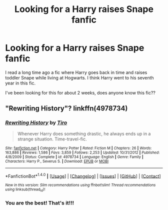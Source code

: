 #+TITLE: Looking for a Harry raises Snape fanfic

* Looking for a Harry raises Snape fanfic
:PROPERTIES:
:Author: tiredandunderwhelmed
:Score: 3
:DateUnix: 1514231573.0
:DateShort: 2017-Dec-25
:FlairText: Request
:END:
I read a long time ago a fic where Harry goes back in time and raises toddler Snape while living at Hogwarts. I think Harry went to his seventh year in this fic.

I've been looking for this for about 2 weeks, does anyone know this fic??


** "Rewriting History"? linkffn(4978734)
:PROPERTIES:
:Author: Lucylouluna
:Score: 3
:DateUnix: 1514235878.0
:DateShort: 2017-Dec-26
:END:

*** [[http://www.fanfiction.net/s/4978734/1/][*/Rewriting History/*]] by [[https://www.fanfiction.net/u/1274947/Tiro][/Tiro/]]

#+begin_quote
  Whenever Harry does something drastic, he always ends up in a strange situation. Time-travel-fic.
#+end_quote

^{/Site/: [[http://www.fanfiction.net/][fanfiction.net]] *|* /Category/: Harry Potter *|* /Rated/: Fiction M *|* /Chapters/: 26 *|* /Words/: 163,886 *|* /Reviews/: 1,586 *|* /Favs/: 3,859 *|* /Follows/: 2,253 *|* /Updated/: 10/31/2012 *|* /Published/: 4/8/2009 *|* /Status/: Complete *|* /id/: 4978734 *|* /Language/: English *|* /Genre/: Family *|* /Characters/: Harry P., Severus S. *|* /Download/: [[http://www.ff2ebook.com/old/ffn-bot/index.php?id=4978734&source=ff&filetype=epub][EPUB]] or [[http://www.ff2ebook.com/old/ffn-bot/index.php?id=4978734&source=ff&filetype=mobi][MOBI]]}

--------------

*FanfictionBot*^{1.4.0} *|* [[[https://github.com/tusing/reddit-ffn-bot/wiki/Usage][Usage]]] | [[[https://github.com/tusing/reddit-ffn-bot/wiki/Changelog][Changelog]]] | [[[https://github.com/tusing/reddit-ffn-bot/issues/][Issues]]] | [[[https://github.com/tusing/reddit-ffn-bot/][GitHub]]] | [[[https://www.reddit.com/message/compose?to=tusing][Contact]]]

^{/New in this version: Slim recommendations using/ ffnbot!slim! /Thread recommendations using/ linksub(thread_id)!}
:PROPERTIES:
:Author: FanfictionBot
:Score: 1
:DateUnix: 1514235928.0
:DateShort: 2017-Dec-26
:END:


*** You are the best! That's it!!!
:PROPERTIES:
:Author: tiredandunderwhelmed
:Score: 1
:DateUnix: 1514237403.0
:DateShort: 2017-Dec-26
:END:
